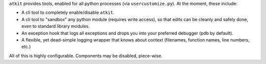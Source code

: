 
``atkit`` provides tools, enabled for all python processes (via ``usercustomize.py``). At the moment, these include:

* A cli tool to completely enable/disable ``atkit``.
* A cli tool to "sandbox" any python module (requires write access), so that edits can be cleanly and safely done, even to standard library modules.
* An exception hook that logs all exceptions and drops you into your preferred debugger (pdb by default).
* A flexible, yet dead-simple logging wrapper that knows about context (filenames, function names, line numbers, etc.)

All of this is highly configurable. Components may be disabled, piece-wise.
